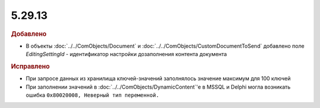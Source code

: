 5.29.13
-------

.. feed-entry::
  :date: 2020-12-31


.. rubric:: Добавлено

* В объекты :doc:`../../ComObjects/Document` и :doc:`../../ComObjects/CustomDocumentToSend` добавлено поле *EditingSettingId* - идентификатор настройки дозаполнения контента документа


.. rubric:: Исправлено

* При запросе данных из хранилища ключей-значений заполнялось значение максимум для 100 ключей
* При заполнении значений в :doc:`../../ComObjects/DynamicContent`'е в MSSQL и Delphi могла возникать ошибка ``0x80020008, Неверный тип переменной.``
